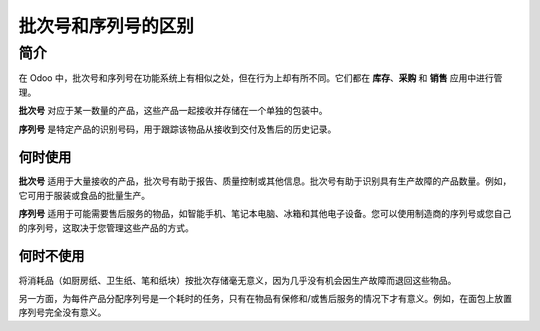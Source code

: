======================================================
批次号和序列号的区别
======================================================

简介
====

在 Odoo 中，批次号和序列号在功能系统上有相似之处，但在行为上却有所不同。它们都在 **库存**、**采购** 和 **销售** 应用中进行管理。

**批次号** 对应于某一数量的产品，这些产品一起接收并存储在一个单独的包装中。

**序列号** 是特定产品的识别号码，用于跟踪该物品从接收到交付及售后的历史记录。

何时使用
----------

**批次号** 适用于大量接收的产品，批次号有助于报告、质量控制或其他信息。批次号有助于识别具有生产故障的产品数量。例如，它可用于服装或食品的批量生产。

**序列号** 适用于可能需要售后服务的物品，如智能手机、笔记本电脑、冰箱和其他电子设备。您可以使用制造商的序列号或您自己的序列号，这取决于您管理这些产品的方式。

何时不使用
------------

将消耗品（如厨房纸、卫生纸、笔和纸块）按批次存储毫无意义，因为几乎没有机会因生产故障而退回这些物品。

另一方面，为每件产品分配序列号是一个耗时的任务，只有在物品有保修和/或售后服务的情况下才有意义。例如，在面包上放置序列号完全没有意义。

.. seealso::
    * :doc:`serial_numbers`
    * :doc:`lots`
